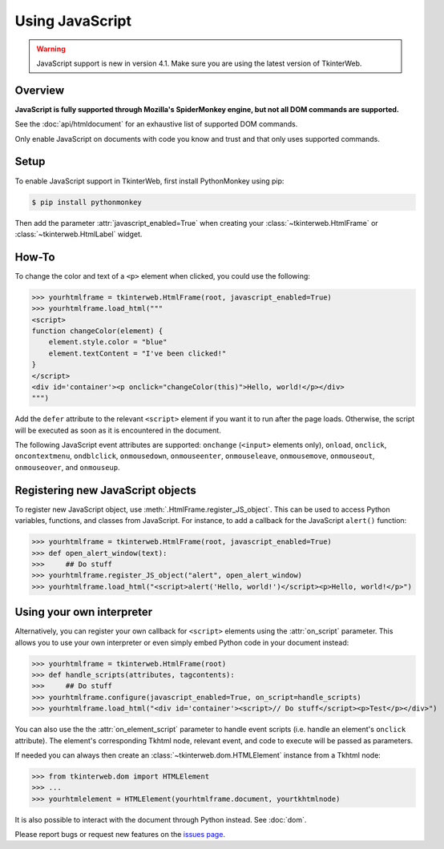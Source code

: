 Using JavaScript
================

.. warning::
    JavaScript support is new in version 4.1. Make sure you are using the latest version of TkinterWeb.

Overview
--------

**JavaScript is fully supported through Mozilla's SpiderMonkey engine, but not all DOM commands are supported.**

See the :doc:`api/htmldocument` for an exhaustive list of supported DOM commands.

Only enable JavaScript on documents with code you know and trust and that only uses supported commands.

Setup
------

To enable JavaScript support in TkinterWeb, first install PythonMonkey using pip:

.. code-block:: console

   $ pip install pythonmonkey

Then add the parameter :attr:`javascript_enabled=True` when creating your :class:`~tkinterweb.HtmlFrame` or :class:`~tkinterweb.HtmlLabel` widget.

How-To
------

To change the color and text of a ``<p>`` element when clicked, you could use the following:

>>> yourhtmlframe = tkinterweb.HtmlFrame(root, javascript_enabled=True)
>>> yourhtmlframe.load_html("""
<script>
function changeColor(element) {
    element.style.color = "blue"
    element.textContent = "I've been clicked!"
}
</script>
<div id='container'><p onclick="changeColor(this)">Hello, world!</p></div>
""")

Add the ``defer`` attribute to the relevant ``<script>`` element if you want it to run after the page loads. Otherwise, the script will be executed as soon as it is encountered in the document.

The following JavaScript event attributes are supported: ``onchange`` (``<input>`` elements only), ``onload``, ``onclick``, ``oncontextmenu``, ``ondblclick``, ``onmousedown``, ``onmouseenter``, ``onmouseleave``, ``onmousemove``, ``onmouseout``, ``onmouseover``, and ``onmouseup``.

Registering new JavaScript objects
----------------------------------

To register new JavaScript object, use :meth:`.HtmlFrame.register_JS_object`. This can be used to access Python variables, functions, and classes from JavaScript. For instance, to add a callback for the JavaScript ``alert()`` function:

>>> yourhtmlframe = tkinterweb.HtmlFrame(root, javascript_enabled=True)
>>> def open_alert_window(text):
>>>     ## Do stuff
>>> yourhtmlframe.register_JS_object("alert", open_alert_window)
>>> yourhtmlframe.load_html("<script>alert('Hello, world!')</script><p>Hello, world!</p>")

Using your own interpreter
--------------------------

Alternatively, you can register your own callback for ``<script>`` elements using the :attr:`on_script` parameter. This allows you to use your own interpreter or even simply embed Python code in your document instead:

>>> yourhtmlframe = tkinterweb.HtmlFrame(root)
>>> def handle_scripts(attributes, tagcontents):
>>>     ## Do stuff
>>> yourhtmlframe.configure(javascript_enabled=True, on_script=handle_scripts)
>>> yourhtmlframe.load_html("<div id='container'><script>// Do stuff</script><p>Test</p></div>")


You can also use the the :attr:`on_element_script` parameter to handle event scripts (i.e. handle an element's ``onclick`` attribute). The element's corresponding Tkhtml node, relevant event, and code to execute will be passed as parameters.

If needed you can always then create an :class:`~tkinterweb.dom.HTMLElement` instance from a Tkhtml node:

>>> from tkinterweb.dom import HTMLElement
>>> ...
>>> yourhtmlelement = HTMLElement(yourhtmlframe.document, yourtkhtmlnode)


It is also possible to interact with the document through Python instead. See :doc:`dom`.

Please report bugs or request new features on the `issues page <https://github.com/Andereoo/TkinterWeb/issues>`_.
